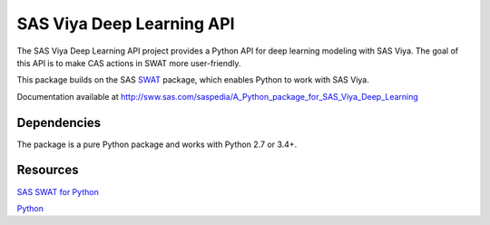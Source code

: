 **************
SAS Viya Deep Learning API
**************

The SAS Viya Deep Learning API project provides a Python API for deep learning modeling with SAS Viya. The goal of this API is to make CAS actions in SWAT more user-friendly.


This package builds on the SAS `SWAT <http://github.com/sassoftware/python-swat/>`_ package, which enables Python to work with SAS Viya.


Documentation available at http://sww.sas.com/saspedia/A_Python_package_for_SAS_Viya_Deep_Learning

Dependencies
============

The package is a pure Python package and works with Python 2.7 or 3.4+.


Resources
=========

`SAS SWAT for Python <http://github.com/sassoftware/python-swat/>`_

`Python <http://www.python.org/>`_
